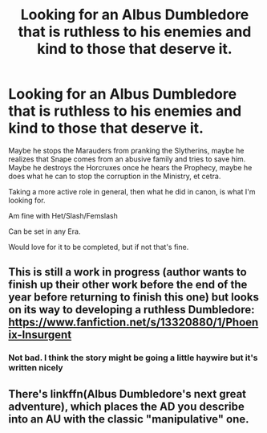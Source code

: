 #+TITLE: Looking for an Albus Dumbledore that is ruthless to his enemies and kind to those that deserve it.

* Looking for an Albus Dumbledore that is ruthless to his enemies and kind to those that deserve it.
:PROPERTIES:
:Author: SnarkyAndProud
:Score: 14
:DateUnix: 1575853735.0
:DateShort: 2019-Dec-09
:FlairText: Request
:END:
Maybe he stops the Marauders from pranking the Slytherins, maybe he realizes that Snape comes from an abusive family and tries to save him. Maybe he destroys the Horcruxes once he hears the Prophecy, maybe he does what he can to stop the corruption in the Ministry, et cetra.

Taking a more active role in general, then what he did in canon, is what I'm looking for.

Am fine with Het/Slash/Femslash

Can be set in any Era.

Would love for it to be completed, but if not that's fine.


** This is still a work in progress (author wants to finish up their other work before the end of the year before returning to finish this one) but looks on its way to developing a ruthless Dumbledore: [[https://www.fanfiction.net/s/13320880/1/Phoenix-Insurgent]]
:PROPERTIES:
:Author: Efficient_Assistant
:Score: 7
:DateUnix: 1575885134.0
:DateShort: 2019-Dec-09
:END:

*** Not bad. I think the story might be going a little haywire but it's written nicely
:PROPERTIES:
:Author: LadyAeya
:Score: 2
:DateUnix: 1575911508.0
:DateShort: 2019-Dec-09
:END:


** There's linkffn(Albus Dumbledore's next great adventure), which places the AD you describe into an AU with the classic "manipulative" one.
:PROPERTIES:
:Author: Uncommonality
:Score: 1
:DateUnix: 1575888949.0
:DateShort: 2019-Dec-09
:END:
